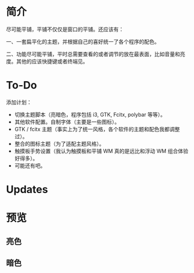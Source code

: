 * 简介
尽可能平铺，平铺不仅仅是窗口的平铺。还应该有：

一、一套扁平化的主题，并根据自己的喜好统一了各个程序的配色。

二、功能尽可能平铺，平时总需要查看的或者调节的放在最表面，比如音量和亮度。其他的应该快捷键或者终端见。
* To-Do
添加计划：
- 切换主题脚本（亮暗色，程序包括 i3, GTK, Fcitx, polybar 等等）。
- 其他软件配置。自制字体（主要是一些图标）。
- GTK / fcitx 主题（事实上为了统一风格，各个软件的主题和配色我都调整过）。
- 整合的图标主题（为了适配主题风格）。
- 触摸板手势设置（我认为触摸板和平铺 WM 真的是远比和浮动 WM 组合体验好得多）。
- 可能还有吧。 

* Updates
[20190710] 添加了 Rofi 的配置

[20190707] [[https://github.com/wangzme/shareddotfiles/blob/master/docs/Material-styles.org][Material 2 风格的建议]] : 主要是主题和字体推荐

[20190706] [[https://github.com/wangzme/shareddotfiles/blob/master/docs/Archlinux-soft.org][Archlinux 日用软件推荐]] : 补全功能和一些很棒的软件推荐

* 预览
** 亮色
[[https://raw.githubusercontent.com/wangzme/shareddotfiles/master/images/light-rofi.png]]
** 暗色
[[https://raw.githubusercontent.com/wangzme/shareddotfiles/master/images/dark-rofi.png]]
